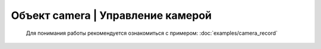Объект camera | Управление камерой
----------------------------------

    Для понимания работы рекомендуется ознакомиться с примером: :doc:`examples/camera_record`

    .. function:: camera.requestMakeShot()

        Запрос захвата

    .. function:: camera.checkRequestShot()

        Проверка ответа на ранее сделанный запрос:

        Возможные ответы:

         - -1 - Ответ не получен.
         - 0 - Команда выполнена успешно.
         - 1 - Команда не выполнена.

    .. function:: camera.requestRecordStart()

         Запрос на старт записи

    .. function:: requestRecordStop()

         Запрос на остановку записи

    .. function:: camera.checkRequestRecord()

        Проверка ответа на ранее сделанный запрос:

        Возможные ответы:

         - -1 - Ответ не получен.
         - 0 - Команда выполнена успешно.
         - 1 - Команда не выполнена.
